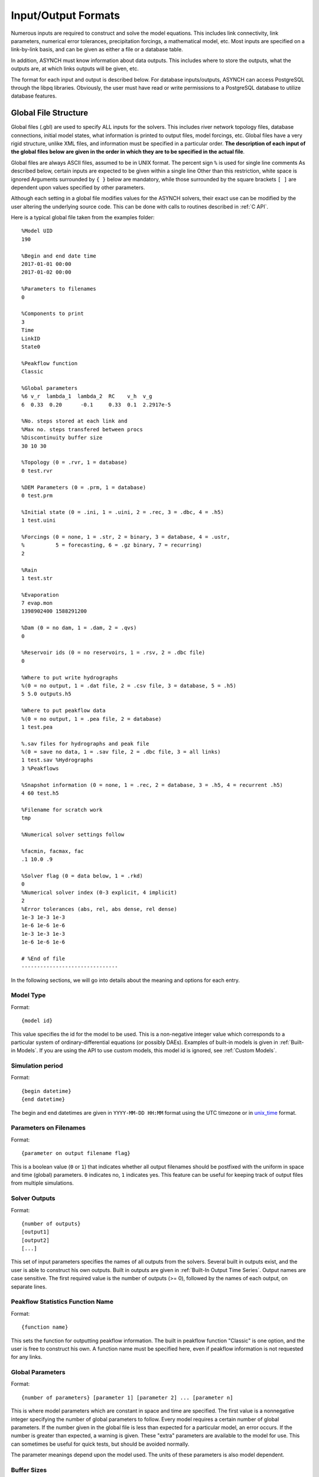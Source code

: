 Input/Output Formats
====================

Numerous inputs are required to construct and solve the model equations. This includes link connectivity, link parameters, numerical error tolerances, precipitation forcings, a mathematical model, etc. Most inputs are specified on a link-by-link basis, and can be given as either a file or a database table.

In addition, ASYNCH must know information about data outputs. This includes where to store the outputs, what the outputs are, at which links outputs will be given, etc.

The format for each input and output is described below. For database inputs/outputs, ASYNCH can access PostgreSQL through the libpq libraries. Obviously, the user must have read or write permissions to a PostgreSQL database to utilize database features.

Global File Structure
---------------------

Global files (.gbl) are used to specify ALL inputs for the solvers. This includes river network topology files, database connections, initial model states, what information is printed to output files, model forcings, etc. Global files have a very rigid structure, unlike XML files, and information must be specified in a particular order. **The description of each input of the global files below are given in the order in which they are to be specified in the actual file**.

Global files are always ASCII files, assumed to be in UNIX format. The percent sign ``%`` is used for single line comments As described below, certain inputs are expected to be given within a single line Other than this restriction, white space is ignored Arguments surrounded by ``{ }`` below are mandatory, while those surrounded by the square brackets ``[ ]`` are dependent upon values specified by other parameters.

Although each setting in a global file modifies values for the ASYNCH solvers, their exact use can be modified by the user altering the underlying source code. This can be done with calls to routines described in :ref:`C API`.

Here is a typical global file taken from the examples folder:

::

  %Model UID
  190

  %Begin and end date time
  2017-01-01 00:00
  2017-01-02 00:00

  %Parameters to filenames
  0

  %Components to print
  3
  Time
  LinkID
  State0

  %Peakflow function
  Classic

  %Global parameters
  %6 v_r  lambda_1  lambda_2  RC    v_h  v_g
  6  0.33  0.20      -0.1     0.33  0.1  2.2917e-5

  %No. steps stored at each link and
  %Max no. steps transfered between procs
  %Discontinuity buffer size
  30 10 30

  %Topology (0 = .rvr, 1 = database)
  0 test.rvr

  %DEM Parameters (0 = .prm, 1 = database)
  0 test.prm

  %Initial state (0 = .ini, 1 = .uini, 2 = .rec, 3 = .dbc, 4 = .h5)
  1 test.uini

  %Forcings (0 = none, 1 = .str, 2 = binary, 3 = database, 4 = .ustr,
  %          5 = forecasting, 6 = .gz binary, 7 = recurring)
  2

  %Rain
  1 test.str

  %Evaporation
  7 evap.mon
  1398902400 1588291200

  %Dam (0 = no dam, 1 = .dam, 2 = .qvs)
  0

  %Reservoir ids (0 = no reservoirs, 1 = .rsv, 2 = .dbc file)
  0

  %Where to put write hydrographs
  %(0 = no output, 1 = .dat file, 2 = .csv file, 3 = database, 5 = .h5)
  5 5.0 outputs.h5

  %Where to put peakflow data
  %(0 = no output, 1 = .pea file, 2 = database)
  1 test.pea

  %.sav files for hydrographs and peak file
  %(0 = save no data, 1 = .sav file, 2 = .dbc file, 3 = all links)
  1 test.sav %Hydrographs
  3 %Peakflows

  %Snapshot information (0 = none, 1 = .rec, 2 = database, 3 = .h5, 4 = recurrent .h5)
  4 60 test.h5

  %Filename for scratch work
  tmp

  %Numerical solver settings follow

  %facmin, facmax, fac
  .1 10.0 .9

  %Solver flag (0 = data below, 1 = .rkd)
  0
  %Numerical solver index (0-3 explicit, 4 implicit)
  2
  %Error tolerances (abs, rel, abs dense, rel dense)
  1e-3 1e-3 1e-3
  1e-6 1e-6 1e-6
  1e-3 1e-3 1e-3
  1e-6 1e-6 1e-6

  # %End of file
  -------------------------------

In the following sections, we will go into details about the meaning and options for each entry.

Model Type
~~~~~~~~~~

Format:

::

  {model id}

This value specifies the id for the model to be used. This is a non-negative integer value which corresponds to a particular system of ordinary-differential equations (or possibly DAEs). Examples of built-in models is given in  :ref:`Built-in Models`. If you are using the API to use  custom models, this model id is ignored, see :ref:`Custom Models`.

Simulation period
~~~~~~~~~~~~~~~~~

Format:

::

  {begin datetime}
  {end datetime}

The begin and end datetimes are given in ``YYYY-MM-DD HH:MM`` format using the UTC timezone or in unix_time_ format.

.. _unix_time: https://en.wikipedia.org/wiki/Unix_time

Parameters on Filenames
~~~~~~~~~~~~~~~~~~~~~~~

Format:

::

  {parameter on output filename flag}

This is a boolean value (``0`` or ``1``) that indicates whether all output filenames should be postfixed with the uniform in space and time (global) parameters. ``0`` indicates no, ``1`` indicates yes. This feature can be useful for keeping track of output files from multiple simulations.

Solver Outputs
~~~~~~~~~~~~~~

Format:

::

  {number of outputs}
  [output1]
  [output2]
  [...]

This set of input parameters specifies the names of all outputs from the solvers. Several built in outputs exist, and the user is able to construct his own outputs. Built in outputs are given in :ref:`Built-In Output Time Series`. Output names are case sensitive. The first required value is the number of outputs (>= 0), followed by the names of each output, on separate lines.

Peakflow Statistics Function Name
~~~~~~~~~~~~~~~~~~~~~~~~~~~~~~~~~

Format:

::

  {function name}

This sets the function for outputting peakflow information. The built in peakflow function "Classic" is one option, and the user is free to construct his own. A function name must be specified here, even if peakflow information is not requested for any links.

Global Parameters
~~~~~~~~~~~~~~~~~

Format:

::

  {number of parameters} [parameter 1] [parameter 2] ... [parameter n]

This is where model parameters which are constant in space and time are specified. The first value is a nonnegative integer specifying the number of global parameters to follow. Every model requires a certain number of global parameters. If the number given in the global file is less than expected for a particular model, an error occurs. If the number is greater than expected, a warning is given. These "extra" parameters are available to the model for use. This can sometimes be useful for quick tests, but should be avoided normally.

The parameter meanings depend upon the model used. The units of these parameters is also model dependent.

Buffer Sizes
~~~~~~~~~~~~

Format:

::

  {steps stored at each link} {max number of steps transferred} {discontinuity buffer size}

These nonnegative integer values allow the user to specify sizes of internal buffers. In general, as these numbers are increased, the solvers run faster, but more memory is required. A good starting point that works in most cases is the set ``30 10 30``. Typically, if these values need to be less than 10 to run the solvers, a deeper issue with memory constraints should be addressed.

Topology
~~~~~~~~

Format:

::

  {topology flag} [output link id] {.rvr filename or .dbc filename}

This is where connectivity of the river network is specified. This can be done in one of two ways If the topology flag is ``0``, a river topology file (.rvr) is used. If the topology flag is ``1``, then topology is downloaded from the database specified with the database file (.dbc). The database connection allows for one additional feature: a subbasin can be specified If the output link id is taken to be 0, all link ids found in the database are used. Otherwise, the link with link id specified and all upstream links are used. Pulling subbasins from a topology file is not currently supported.

Link Parameters
~~~~~~~~~~~~~~~

Format:

::

  {parameter flag} {.prm filename or .dbc filename}

This specifies where parameters which vary by link and not time, are specified If the parameter flag is ``0``, the parameters are given in a parameter (.prm) file. If the flag is ``1``, then the parameters are downloaded from the database specified by the database connection file (.dbc). The number, order, meaning, and units of these parameters varies from model to model.

Initial States
~~~~~~~~~~~~~~

Format:

::

  {initial state flag} {.ini, .uini, .rec, .dbc or .h5 filename} [unix time]

This section specifies the initial state of the model. The values for the initial state flag can be ``0``, ``1``, ``2``, ``3`` or ``4`` corresponding, respectively, to a ini, uini, rec, dbc, h5 file. The unix time argument is used for database connections only. This value is available in the query of the database connection file and can be used for selecting values from tables.

Forcings
~~~~~~~~

Format:

::

  {number of forcings}
  [forcing1 flag] [forcing1 information]
  [forcing2 flag] [forcing2 information]
  [...]

Information about time dependent forcings is specified here. Each model has an expected number of forcings. If the number of forcings specified here is less than expected, an error is thrown. If the number of forcings is greater than expected, a warning is given. This warning allows for tests to be performed and implemented quickly. In general, this feature should be avoided.

Forcing information varies considerably based upon the corresponding forcing flag. Several forcing types require unix times to determine what forcing data to use. If a model requires multiple forcings with unix times, the times do not need to be consistent, i.e., one forcing could start on July 1st 2014 at midnight, while another forcing starts at April 5th 2008.

No Forcing
^^^^^^^^^^

Format:

::

  0

A forcing flag of ``0`` specifies no forcing input. This is the same as a forcing value of `0.0` for all links and all time.

Storm File
^^^^^^^^^^

Format:

::

  1 {.str filename}

A forcing flag of ``1`` indicates the forcing is specified by a .str file. The filename and path of a valid storm (.str) file is required.

Binary Files
^^^^^^^^^^^^

Format:

::

  2 {binary file identifier}
  {chunk size} {time resolution} {beginning file index} {ending file index}

A forcing flag of ``2`` indicates the forcing is specified by a collection of binary forcing files. The identifier can be adorned with a path to the binary files. The chunk size is a positive integer that indicates the number of binary files kept in memory at once. The time resolution indicates the amount of time between successively indexed binary files. This value is a floating point number with units equal to those of the time variable of the model used The beginning and ending file indices indicate the range of the binary files to be used. The indices are integer valued. The simulation will begin using the binary file with index given by the beginning file index. If the total simulation time would require binary files with index greater than the ending file index, the forcing values are taken to be 0.0 for all such binary files.

Forcings from Databases
^^^^^^^^^^^^^^^^^^^^^^^

Format:

::

  3 {.dbc filename}
  {chunk size} {time resolution} {beginning unix time} {ending unix time}

A forcing flag of ``3`` indicates the forcing data will be pulled from a PostgreSQL database. The database connection filename can include a path. The chunk size is a positive integer representing the number of forcing values pulled from the database at once from each link. A chunk size of 10 tends to work well. A larger chunk size requires more memory and larger datasets returned from the database, but a small number of queries. The time resolution is a floating point number with units in minutes. This represents the time resolution of the data in the accessed table. The integrity of the database table is not thoroughly checked by the solvers.

The simulation will begin using the data from the database with unix time given by the beginning unix time. If the total simulation time would require data from the database with unix time greater than the ending unix time, the forcing values are taken to be 0.0 for times greater than the ending unix time.

Uniform Forcings
^^^^^^^^^^^^^^^^

Format:

::

  4 {.ustr filename}

A forcing flag of ``4`` indicates a forcing that is uniform in space. The forcings are given by a uniform storm file (.ustr).

GZipped Binary
^^^^^^^^^^^^^^

Format:

::

  6 {gzipped binary file identifier}
  {chunk size} {time resolution} {beginning file index} {ending file index}

A forcing flag of ``6`` indicates the forcing is specified by a collection of binary forcing files that have been gzipped (compressed as .gz files). All parameters for this flag are identical to that of using binary files with forcing flag ``3``.

Monthly Forcings
^^^^^^^^^^^^^^^^

Format:

::

  7 { mon filename}
  {beginning unix time} {ending unix time}

A forcing flag of ``7`` indicates a uniform in space forcing that recurs monthly. When the end of the calendar year is reached, the monthly forcing file (.mon) is read again from the beginning The beginning unix time is used to determine the month the simulation begins (for this forcing). If the total simulation time takes the simulation past the ending unix time, the forcing is assumed to be ``0.0`` for all locations and times beyond the ending unix time

Grid Cell
^^^^^^^^^

Format:

::

  8 {index filename}
  {chunk size} {beginning file index} {ending file index}

A forcing flag of ``8`` indicates the forcing is specified by a collection of grid cell forcing files. The index filename can be adorned with a path to the index file. The chunk size is a positive integer that indicates the number of grid cell files kept in memory at once. The beginning and ending file indices indicate the range of the grid cell files to be used. The indices are integer valued.

The simulation will begin using the grid cell file with index given by the beginning file index. If the total simulation time would require grid cell files with index greater than the ending file index, the forcing values are taken to be ``0.0`` for all such grid cell files. In addition, if a grid cell file is missing, all values at each cell are assumed to be ``0.0``.

Dams
~~~~

Format:

::

  {dam flag} [.dam or .qvs filename]

This section specifies whether dams will be used. A dam flag of ``0`` means no dams are used. A flag of ``1`` indicates a dam file (.dam) will be used, and a flag value of ``2`` indicates a discharge vs storage file (.qvs) will be used. Some models do not support dams. For these models, the dam flag must be set to ``0`` or an error occurs.

State Forcing Feeds
~~~~~~~~~~~~~~~~~~~

Format:

::

  {reservoir flag} [.rsv or .dbc filename] [forcing index]

This section specifies whether a provided forcing (see :ref:`Forcings`) is to be used as a forcing of the states of differential or algebraic equations at some links. A reservoir flag of ``0`` indicates no forcing will by applied to system states. A flag of ``1`` indicates state forcings will be applied to all link ids in the specified .rsv file. A reservoir flag of ``2`` indicates state forcing will be applied to all link ids pulled from the database the given .dbc file. If the reservoir flag is not ``0``, then the index of the forcing must be specified.

Time Series Location
~~~~~~~~~~~~~~~~~~~~

Format:

::

  {time series flag} [time resolution] [.dat or .csv or .h5 or .dbc filename] [table name]

This section specifies where the final output time series will be saved. A time series flag value of ``0`` indicates no time series data will be produced. Any flag with value greater than ``0`` requires a time resolution for the data. This value has units equal to the units of total simulation time (typically minutes). A value of ``-1`` uses a resolution which varies from link to link based upon the expression:

.. math::

  \begin{align}
   \left(0.1 \cdot \frac{A}{1 \ km^2} \right)^{\frac{1}{2}} \ min
  \end{align}

where :math:`A` is the upstream of the link, measured in km2.

A time series flag of ``1`` indicates the results of the simulation will be saved as a .dat file. The filename complete with a path must be specified. If a file with the name and path given already exists, it is overwritten.
A time series flag of ``2`` indicates the results will be stored as a .csv file.
A time series flag of ``3`` indicates the results will be uploaded into the database described by the given .dbc file. In this case, a table name accessible by the queries in the .dbc file must be specified.
A time series flag of ``5`` indicates indicates the results will be stored as a .h5 HDF5 file.

This section is independent of the section for Link IDs to Save described below (see :ref:`Global Parameters`) For example, if link ids are specified in the Link IDs to Save section and the time series flag in the Time Series Locations set to ``0``, no output is generated. Similarly, if *the time series id flag* is set to ``0`` in the Link IDs to Save section and the time series flag is set to ``1``, a .dat file with ``0`` time series is produced.

.. note::

  The time resolution is entirely independent of the time step used by the numerical integrators. Reducing this value does NOT produce more accurate results. To improve accuracy, reduce the error tolerances described in :ref:`Numerical Error Tolerances`. There is no built-in way to produce results at every time step, as this is a very easy way to crash a compute node or file system.

Peakflow Data Location
~~~~~~~~~~~~~~~~~~~~~~

Format:

::

  {peakflow flag} [.pea / .dbc filename] [table name]

This section specifies where the final peakflow output will be saved. A peakflow flag of ``0`` indicates no peakflow data is produced. A peakflow flag of ``1`` indicates the peakflow results of the simulation will be saved as a .pea file. The filename complete with a path from the binary file must be specified. A peakflow flag of ``2`` indicates the results will be uploaded into the database described by the given .dbc file. In this case, a table name accessible by the queries in the dbc file must be specified.

This section is independent of the section for Link IDs to Save described below (see :ref:`Link IDs to Save`). For example, if link ids are specified in the Link IDs to Save section and the peakflow flag in the peakflow data location is set to ``0``, no output is generated. Similarly, if the peakflow id flag is set to ``0`` in the Link IDs to Save section and the peakflow flag is set to ``1``, a .pea file with ``0`` peakflows is produced.

Link IDs to Save
~~~~~~~~~~~~~~~~

Format:

::

  {time series id flag} [.sav / .dbc filename]
  {peakflow id flag} [.sav / .dbc filename]

This section provides the list of link ids in which data is produced. The first line is for the time series outputs, while the second is for the peakflow outputs. The time series ID flag and the peakflow ID flag take the same list of possible values. A flag of ``0`` indicates no link IDs for which to produce data. A flag of ``1`` indicates the list of link IDs is provided by the corresponding save file (.sav). A flag of ``2`` indicates the list of link IDs is provided by the database specified in the given database connection file (.dbc). A flag of ``3`` indicates that all links will have data outputted.

.. warning::

  A time series ID flag of ``3`` can easily wreak havoc on a file system for simulations with a large number of links. At the very least, extremely large output files and database tables will occur. Be very careful with this! Typically, using a flag value of ``3`` for peakflow link ids, or for the time series ID flag for a very small basin (< 500 links) will not create any problems.

This section is independent of the sections for Time Series Location and peakflow data location above (see :ref:`Time Series Location` and :ref:`Peakflow Data Location`). For example, if link ids are specified in the Link IDs to Save section and the time series flag in the Time Series Location set to ``0``, no output is generated. Similarly, if the time series id flag is set to ``0`` in the Link IDs to Save section and the time series flag is set to ``1``, a .dat file with zero time series is produced.

Snapshot Information
~~~~~~~~~~~~~~~~~~~~

Format:

::

  {snapshot flag} [time step of periodical snapshots] [.rec / .dbc / .h5 filename]

This section specifies where snapshot information is produced. A snapshot is a record of *every state* at *every link* in the network. Snapshots can be produced at the end of simulations or periodically. This is useful for beginning a new simulation where an old one ended. A snapshot flag of ``0`` indicates no snapshot is produced. A snapshot flag of ``1`` indicates the snapshot will be produced as a recovery (.rec) file with path and filename specified. A snapshot flag of ``2`` indicates the snapshot will be uploaded to the database specified by the database connectivity (.dbc) file.

A snapshot flag of ``3`` indicates the snapshot will be produced as a HDF5 (.h5) file with path and filename specified. A snapshot flag of ``4`` generates periodical snapshots in which case an addition parameter gives the interval between two snapshots and the second parameter is the output basename. For example:

::

  %Snapshot information (0 = none, 1 = .rec, 2 = .dbc, 3 = .h5, 4 = periodical .h5)
  4 60 filename.h5

generates

::

  filename_1480000000.h5
  filename_1480003600.h5
  filename_1480007200.h5
  ...

Scratch Work Location
~~~~~~~~~~~~~~~~~~~~~

Format:

::

  {filename}

This section specifies the location of temporary files. These files are used to store intermediate calculations. The filename can include a path name. If the file already exists, the contents are overwritten. If a simulation is aborted, these files may not be removed. Otherwise, they are deleted at the end of the simulation.

Error Control Parameters
~~~~~~~~~~~~~~~~~~~~~~~~

Format:

::

  {facmin} {facmax} {fac}

This section specifies parameters related to the error control strategy of the numerical integrators. The value facmin represents the largest allowed decrease in the stepsize of the integrators as a percent of the current step Similarly, facmax represents the largest allowed increase. The value fac represents the safety factor of the integrators. Any accepted stepsize is multiplied by this value Good values of facmin, facmax, and fac to use are ``0`` 1, 10 0, and ``0`` 9, respectively

Numerical Error Tolerances
~~~~~~~~~~~~~~~~~~~~~~~~~~

Format:

::

  {solver flag} [ rkd filename]
  [rk solver index]
  [absolute error tolerance 1] [absolute error tolerance 2]
  [relative error tolerance 1] [relative error tolerance 2]
  [dense absolute error tolerance 1] [dense absolute error tolerance 2]
  [dense relative error tolerance 1] [dense relative error tolerance 2]

This section specifies error tolerances for the numerical integrators. A solver flag of ``0`` indicates the same tolerances will be used for all links. A solver flag of ``1`` indicates the tolerance info will be specified in the given RK data (.rkd) file. If solver flag is ``0``, than an rk solver index must be specified. A list of Runge-Kutta methods is given in :ref:`Built-In Runge-Kutta Methods`. Each error tolerance must have a value for each state of the system. The order of the tolerances must match the order of the states in the state vectors. The absolute and relative error tolerances are those typically used for RK methods. The dense tolerances are for the numerical solution produced between time steps. A numerical solution is rejected if either the error tolerances or dense error tolerances for any state is believed to be violated.

Database Connection Files
-------------------------

Database connection files are ASCII text files with a .dbc extension which specify how to connect to a database, and the queries to pull/push data from/to the database. Although the format of database connection files is the same, the specific requirements of the queries varies with how the file is used. For instance, queries for pulling link connectivity information is very different from queries for uploading peakflows to a database table.

Format:

::

  dbname={db} host={host} user={user} password={pass}
  {number of queries}
  [query 1]
  [query 2]
  ...

The first line of every database connection file specifies the information needed to make a connection. A user must have permission to read or write from the database at the given host; otherwise, queries sent to the database will fail. The number of queries will vary depending upon how the database connection file is used. The appropriate number of queries and what they should return is documented in the remainder of :ref:`Input/Output Formats`. The number of queries may be zero.

Any queries listed **MUST** be ended with a semicolon (;). For some queries, further information outside the database connection file may be available, depending upon how the query is to be used. This additional information is explained in the appropriate section below for input formats. Such information includes link ids and unix times. To denote in a query where this information should be placed, use the symbol ``"%u"`` for integers and ``"%s"`` for names.

Link Connectivity Input
-----------------------

Link connectivity information is used to specify how links in a network are connected. Topology can be provided through either a river network file (.rvr) file or through a database table. When a river network file is used, every link in the file is used (i.e. no subnetworks) then pulling connectivity data from a database, a subset of the network can be used.

Regardless of the format, all link ids must be given in the same order in the link connectivity, link parameter, and initial state inputs.

Rvr Files
~~~~~~~~~

River network files are ASCII text files with the following format:

::

  {number of links}
  {link id 1}
  {number of parents} [parent id 1] [parent id 2]
  {link id 2}
  {number of parents} [parent id 1] [parent id 2]

White space can be used freely throughout the file. The layout in the above specification is purely optional; the order of the information is what is important. The file begins with the total number of links in the file. Then each link id is specified, followed by the number of parents for the link and each of their ids. A link id can appear in a list of parent link ids at most once. If a link does not have parents, it must still appear in this file with a ``0`` for the number of parents.

Topology Database Queries
~~~~~~~~~~~~~~~~~~~~~~~~~

If the connectivity is pulled from a database, a corresponding database connection file is used This file requires three queries:

1. Query to pull all link ids from a table

  -  Inputs: none
  -  Returned tuples: (link id)

2. Query to pull all link id, parent link id pairs

  -  Inputs: none
  -  Returned tuples: (link id, parent link id)

3. Query to pull all link id, parent link id pairs upstream from a given outlet link id

  -  Inputs: outlet link id
  -  Returned tuples: (link id, parent link id)

The last two queries must return a tuple for each link id for each parent link. So a link with two parents should appear twice in the returned tuples, once for each parent link. The returned tuples must be grouped by the link id so all parent information appears consecutively.

Link Parameter Input
--------------------

Link parameter input specifies the parameters for the model that vary link to link This information can be provided in a parameter file ( prm) or through a database table The number of parameters for each link, their meaning, and their order depends upon the model used In particular, the value of disk params determines the number of parameters expected at each link See :ref:`SetParamSizes`.

Regardless of the format, all link ids must be given in the same order in the link connectivity, link parameter, and initial state inputs.

Prm File
~~~~~~~~

A parameter file is an ASCII text file with the following format:

::

  {number of links}
  {link id 1} {parameter 1} {parameter 2} {parameter 3}
  {link id 2} {parameter 1} {parameter 2} {parameter 3}

White space can be used freely throughout the file. The layout in the above specification is purely optional; the order of the information is what is important. The file begins with the total number of links. Then each link id is specified, followed by the parameters for that link.

Param Database Queries
~~~~~~~~~~~~~~~~~~~~~~

If the parameters are pulled from a database, a corresponding database connection file is used This file requires two queries:

1.  Query to pull all parameters

  -  Inputs: none
  -  Returned tuples: (link id, parameter 1, parameter 2, ...)

2.  Query to pull all parameters above an outlet

  -  Inputs: outlet link id
  -  Returned tuples: (link id, parameter 1, parameter 2, ...)

Initial Values Input
--------------------

The link initial values input specifies the initial values for the states of the differential and algebraic model equations This information can be provided in several different formats: an initial value file (.ini), a uniform initial value file (.uini), a recovery file (.rec), and through a database table.

Ini Files
~~~~~~~~~

An initial value file is an ASCII text file that lists the initial values for each link. The format is:

::

  {model type}
  {number of links}
  {initial time}
  {link id 1}
  {initial value 1} {initial value 2}
  {link id 2}
  {initial value 1} {initial value 2}

The model type is the number of the model to be used. This determines how many initial values are expected for the model. Initial states must be provided only for those states determined by differential equations, and only for those which require an initial condition. These are the states with index between ``diff_start`` and ``no_ini_start`` in the state vectors See :ref:`SetParamSizes`.

Uini Files
~~~~~~~~~~

A uniform initial value file is similar to an initial value file, but the initial values, when required, are the same at every link The format is given by:

::

  {model type}
  {initial time}
  {initial value 1} {initial value 2}

The model type is the number of the model to be used. This determines how many initial values are expected for the model. Initial values must be provided only for those states determined by differential equations, and only for those which require an initial condition. These are the states with index between ``diff_start`` and ``no_ini_start`` in the state vectors. See :ref:`SetParamSizes`. Notice that unlike an initial value file, no link ids are given, and only one set of initial values are given.

Rec Files
~~~~~~~~~

A recovery file is an ASCII text file that lists the initial values for each link. The format is:

::

  {model type}
  {number of links}
  {initial time}
  {link id 1}
  {initial value 1} {initial value 2}
  {link id 2}
  {initial value 1} {initial value 2}

The format is identical to that of an initial value file, with one important exception The initial value of EVERY state must be provided at each link. For models with ``diff_start`` set to 0 and ``no_ini_start`` set to dim, a recovery file is identical to an initial value file. See :ref:`SetParamSizes`.

.. warning:: For the initial values of algebraic equations, no checks on the input data are performed to ensure the solution is consistent.

Ini Database Queries
~~~~~~~~~~~~~~~~~~~~

If the initial values are pulled from a database, a corresponding database connection file is used. This file requires one query:

1. Query to pull all initial states for every link:

  -  Inputs: integer value
  -  Returned tuples: (link id, initial value 1, initial value 2, )

The query allows for one input to be used to obtain the needed information. This value could be, for example, an outlet link id or a unix time. Similar to recovery files, initial values must be provided for every link.

Ini HDF5 Files
~~~~~~~~~~~~~~

H5 Ini files are H5 that contains a single resizable Packet Tables or PyTable `snapshot`. Two HDF5 tools can be used to get the structure of the snapshots, ``l5hs`` and ``h5dump``:

.. code-block:: sh

  >h5ls -v test_1483228800.h5
  snapshot                 Dataset {11/Inf}
      Location:  1:1024
      Links:     1
      Chunks:    {512} 14336 bytes
      Storage:   308 logical bytes, 80 allocated bytes, 385.00% utilization
      Filter-0:  deflate-1 OPT {5}
      Type:      struct {
                     "link_id"          +0    native unsigned int
                     "state_0"          +4    native double
                     "state_1"          +12   native double
                     "state_2"          +20   native double
                 } 28 bytes

.. code-block:: sh

  >h5dump -H test_1483228800.h5
  HDF5 "test_1483228800.h5" {
  GROUP "/" {
     ATTRIBUTE "model" {
        DATATYPE  H5T_STD_U16LE
        DATASPACE  SIMPLE { ( 1 ) / ( 1 ) }
     }
     ATTRIBUTE "unix_time" {
        DATATYPE  H5T_STD_U32LE
        DATASPACE  SIMPLE { ( 1 ) / ( 1 ) }
     }
     ATTRIBUTE "version" {
        DATATYPE  H5T_STRING {
           STRSIZE 4;
           STRPAD H5T_STR_NULLTERM;
           CSET H5T_CSET_ASCII;
           CTYPE H5T_C_S1;
        }
        DATASPACE  SCALAR
     }
     DATASET "snapshot" {
        DATATYPE  H5T_COMPOUND {
           H5T_STD_U32LE "link_id";
           H5T_IEEE_F64LE "state_0";
           H5T_IEEE_F64LE "state_1";
           H5T_IEEE_F64LE "state_2";
        }
        DATASPACE  SIMPLE { ( 11 ) / ( H5S_UNLIMITED ) }
     }
  }
  }

Three global attributes are available :

+------------+--------------------------------------------------+
| Name       | Description                                      |
+============+==================================================+
| version    | The version of ASYNCH used to generate this file |
+------------+--------------------------------------------------+
| model      | The model id used to generate this file          |
+------------+--------------------------------------------------+
| issue_time | The unix time at the beginning of the time serie |
+------------+--------------------------------------------------+

Forcing Inputs
--------------

Numerous and diverse formats are implemented for feeding forcing inputs into a model. These formats vary considerably, and can have different impacts on performance.

Storm Files
~~~~~~~~~~~

Storm files (.str) provide an ASCII text format for setting a forcing at each link. The format of these files is:

::

  {number of links}
  {link id 1} {number of changes}
  {time 1} {value 1}
  {time 2} {value 2}
  {time 3} {value 3}
  {link id 2} {number of changes}
  {time 1} {value 1}
  {time 2} {value 2}
  {time 3} {value 3}

The format requires a time series to be provided for every link. The number of values can vary from link to link, and the time steps do not need to be uniformly spaced or even the same for each link. The first time at each link must be the same however, and correspond to the beginning of the simulation (typically 0). The forcings are assumed to be constant between time steps. After the final time step, the forcing value is held at the last value for the remainder of the simulation. The data provided by a storm file is entirely read into memory at the beginning of a run. As such, this format may not be suitable for large or long simulations.

Uniform Storm Files
~~~~~~~~~~~~~~~~~~~

Uniform storm files (.ustr) provide an ASCII text format for setting a forcing uniformly at each link. The format of these files is:

::

  {number of changes}
  {time 1} {value 1}
  {time 2} {value 2}
  {time 3} {value 3}

The format is similar to that of a storm file, but only one time series is specified, and is applied at every link. The time steps do not need to be uniformly spaced. The first time must correspond to the beginning of the simulation (typically 0) The forcing is assumed to be constant between time steps. After the fnal time step, the forcing value is held at the last value for the remainder of the simulation. The data provided by a uniform storm file is entirely read into memory at the beginning of a run. As such, this format may not be suitable for extremely long simulations.

Binary Storm Files
~~~~~~~~~~~~~~~~~~

Binary storm files (no extension) may also be used. Instead of a single file, these are a collection of files providing forcing values at different times. The format of these files is:

::

  {link id 1 value}
  {link id 2 value}
  {link id 3 value}

Each file is simply a list of forcing values for each link. Because link ids are not present, the values are assumed to be in the same order as the link ids from the link connectivity input. Further, a value must be specified for every link. The filename of each binary file should end with an integer value. The index of each file should be numbered consecutively. The time step size between files, as well as the range of files to use, are specified in the global file (see 6 1 10). If the simulation goes beyond the last file, all further forcing values are assumed to be ``0`` for all links. The values in binary storm files are stored as single precision floating point numbers, with endianness different from the native machine. These files are read into memory chunk by chunk. This allows for a ceiling on the memory used, independent of the number of files.

Gzipped Binary Storm Files
~~~~~~~~~~~~~~~~~~~~~~~~~~

Gzipped binary storm files (.gz) are also supported. The format of these files is identical to that of the binary storm files, as they are simply gzipped binary storm files. The files are uncompressed before use, making this format slower than the regular binary storm files.

Grid Cell Files
~~~~~~~~~~~~~~~

Grid cell files group link ids together, and specify forcing values for each group (referred to as a cell). Although similar to binary files, this format requires two accompanying text files: an index file and a lookup file.

The index file specifies meta data for the grid cell data. The format for this ASCII file is:

::

  {time resolution (mins)}
  {conversion factor}
  {number of cells}
  {grid cell data file name prefix}
  {lookup filename}

The time resolution specifies the amount of time between grid cell files. The resolution is typically given in minutes. The conversion factor is a floating point number. Each forcing value in the grid cell files is multiplied by this factor. The number of cells is an integer value. Each grid cell filename has a prefix, followed by a number. The prefix is specified in the index file. The prefix may include a path. If the path is relative (i e , does not begin with a '/'), the path is taken relative to the location of the index file. Lastly, the index file includes the filename for the lookup file. A path is allowed, but is taken relative to the location of the index file, unless given as an absolute path.

The lookup file specifies which link ids are located in each cell. The format for this text file is:

::

  {link id 1} {cell id 1}
  {link id 2} {cell id 2}

The cell ids are indexed starting from 0, and the cell index cannot be larger than the number of cells specified in the accompanying index file.

The grid cell files are binary files. Each gives forcing values for each cell at a moment of time. If a cell is omitted from a file, then the forcing value is assumed to be 0. The filename for each grid cell file begins with the same prefix, followed by an integer. This integer indicated the order in which the grid cell files should be used. Although the number on these files should be consecutive, a missing file indicates all cells take a forcing value of 0. The format of the binary grid cell files is:

::

  {1} {cell id 1} {forcing value 1}
  {cell id 2} {forcing value 2}

The grid cell files are binary, so the spacing above is purely for readability. Each file begins with the integer value 1, stored as a 32-bit integer. This is used for checking the file format. Each cell id is given as a 32-bit integer and each forcing value is given as a 16-bit integer. Before the forcing values are loaded into memory, they are multiplied by the conversion factor given in the index file. Again, every cell does not need to be given in every grid cell file; only when the forcing value is nonzero does a value need to be given.

Monthly Recurring Forcing
~~~~~~~~~~~~~~~~~~~~~~~~~

Monthly recurring forcing files (.mon) allow forcings to be set monthly. These files are given as ASCII text files in the format:

::

  {value for January}
  {value for February}
  {value for March}
  ...
  {value for December}

A value must be given for each month. Over each simulated month, the forcing value is held constant, and is uniform over all links.

Database Forcing
~~~~~~~~~~~~~~~~

If the forcing data is pulled from a database, a corresponding database connection file is used. This file requires three queries:

1. Query to pull rainfall data for all link ids present in the database table

  -  Inputs: lower unix time, upper unix time
  - Returned tuples: (unix time, forcing value, link id)

2. Query to pull rainfall data for all link ids upstream from an outlet link

  - Inputs: outlet link id, lower unix time, upper unix time
  - Returned tuples: (unix time, forcing value, link id)

3. Query to pull a single forcing intensity from the database table

  -  Inputs: none
  -  Returned tuple: (unix time)

The first and second queries are similar, except that the second pulls only a subset of links from the database table. Forcing values are read in blocks from the table, with forcing values coming between the lower (inclusive) and upper (exclusive) unix times available to the queries. If a value for a link is not pulled from the database, the value is assumed to be 0.

The last query is used to find an actual valid timestamp in the database table. It needs to return only one unix time.

Dam Parameters Input
--------------------

Two formats currently exist for setting parameters at links with dams: dam parameter files (.dam) and discharge vs storage files (.qvs).

Dam Files
~~~~~~~~~

The format of dam parameter files is similar to that of parameter files:

::

  {number of links with dams}
  {link id 1}
  {parameter 1} {parameter 2} {parameter 3} ...
  {link id 2}
  {parameter 1} {parameter 2} {parameter 3} ...
  ...

The number of parameters needed for each link is model dependent and determined by the value dam params size. See :ref:`SetParamSizes`. For dam parameter files, only the links with dams must be listed here. Only links with id appearing in this file will have dams.

QVS Files
~~~~~~~~~

Discharge vs storage files take a series of discharge values and a corresponding series of storage values to decide the relationship between two states. The format of these files is similar to storm files (see :ref:`Forcing Inputs`):

::

  {number of links with dams}
  {link id 1} {number of points for link 1}
  {storage value 1} {discharge value 1}
  {storage value 2} {discharge value 2}
  ...
  {link id 2} {number of points for link 2}
  {storage value 1} {discharge value 1}
  {storage value 2} {discharge value 2}
  ...

The number of points at each link can vary For dam parameter files, only links with dams are listed here. Only links with id appearing in this file will have dams. Internally, discharges and storages with values between two points are interpolated. This interpolation process is model dependent.

Time Series Output
------------------

Three formats are supported for outputting time series calculations: data files (.dat), comma-separated values (.csv), and a database table. The particular time series calculated is set in the global file (see :ref:`Time Series Location`). The structure of each format is considerably different.

Data Files
~~~~~~~~~~

Data files are in ASCII text format. These files are designed to be generic and flexible so as to be easily read by whatever data analysis program the user prefers. Data files are created with the format:

::

  {number of links}
  {number of output values}
  {link id 1} {number of points for link id 1}
  {value 1 for series 1} {value 1 for series 2} {value 1 for series 3} ...
  {value 2 for series 1} {value 2 for series 2} {value 2 for series 3} ...
  ...
  {link id 2} {number of points for link id 2}
  {value 1 for series 1} {value 1 for series 2} {value 1 for series 3}
  {value 2 for series 1} {value 2 for series 2} {value 2 for series 3}
  ...

The series for the links appear in a column The number of points can vary from link to link, depending upon the user's selection in the global file The number of output values determines how many values appear in each line of the time series.

CSV Files
~~~~~~~~~

A CSV file is a typical format to make data easy to read in spreadsheet software. The structure of CSV files is:

::

  {link id 1},, ... , {link id 2},
  Output 1, Output 2,  , Output 1, Output 2,
  {value 1,1,1}, {value 1,2,1},  , {value 1,1,2}, {value 1,2,2},
  {value 2,1,1}, {value 2,2,1},  , {value 2,1,2}, {value 2,2,2},
  {value 3,1,1}, {value 3,2,1},  , {value 3,1,2}, {value 3,2,2},

The series for the links appear in a row. Under link id 1, each requested series appears, followed by the series for link id 2, and so on.

Out Database Queries
~~~~~~~~~~~~~~~~~~~~

A database connection file can be used to upload results into a database table This file requires only one query:

1. Query to create a table for uploading data

  - Inputs: table name
  - Returned tuples: none

The query should create the table where the series information is to be stored ASYNCH does NOT remove any existing data from the table, or check if the table exists already.

.. _out-hdf5-files:

Out HDF5 Files
~~~~~~~~~~~~~~

H5 outputs files are the prefered output format as it is both compact and efficient. There are also easy to read with third party software, see :ref:`Reading the HDF5 outputs with Python` for example.

H5 Output files are H5 that contains a single resizable Packet Tables or PyTable `outputs`. Two HDF5 tools can be used to get the strucutre of the outputs, ``l5hs`` and ``h5dump``:

.. code-block:: sh

  > l5hs -v outputs.h5
  Opened "outputs.h5" with sec2 driver.
  outputs                  Dataset {578/Inf}
      Location:  1:1024
      Links:     1
      Chunks:    {512} 8192 bytes
      Storage:   9248 logical bytes, 3455 allocated bytes, 267.67% utilization
      Filter-0:  deflate-1 OPT {5}
      Type:      struct {
                     "Time"             +0    native double
                     "LinkID"           +8    native int
                     "State0"           +12   native float
                 } 16 bytes

.. code-block:: sh

  >h5dump -H  outputs.h5
  HDF5 "outputs.h5" {
  GROUP "/" {
     ATTRIBUTE "issue_time" {
        DATATYPE  H5T_STD_U32LE
        DATASPACE  SIMPLE { ( 1 ) / ( 1 ) }
     }
     ATTRIBUTE "model" {
        DATATYPE  H5T_STD_U16LE
        DATASPACE  SIMPLE { ( 1 ) / ( 1 ) }
     }
     ATTRIBUTE "version" {
        DATATYPE  H5T_STRING {
           STRSIZE 4;
           STRPAD H5T_STR_NULLTERM;
           CSET H5T_CSET_ASCII;
           CTYPE H5T_C_S1;
        }
        DATASPACE  SCALAR
     }
     DATASET "outputs" {
        DATATYPE  H5T_COMPOUND {
           H5T_IEEE_F64LE "Time";
           H5T_STD_I32LE "LinkID";
           H5T_IEEE_F32LE "State0";
        }
        DATASPACE  SIMPLE { ( 578 ) / ( H5S_UNLIMITED ) }
     }
  }
  }

Three global attributes are available :

+------------+--------------------------------------------------+
| Name       | Description                                      |
+============+==================================================+
| version    | The version of ASYNCH used to generate this file |
+------------+--------------------------------------------------+
| model      | The model id used to generate this file          |
+------------+--------------------------------------------------+
| issue_time | The unix time at the beginning of the time serie |
+------------+--------------------------------------------------+


Peakflow Output
---------------

Peakflow outputs can be created in two formats: peakflow files (.pea) and database tables.

PEA Files
~~~~~~~~~

Peakflow files created with the "Classic" peakflow function take the structure:

::

  {number of link}
  {model type}
  {link id 1} {peakflow value} {time to peak} {area}
  {link id 2} {peakflow value} {time to peak} {area}
  {link id 3} {peakflow value} {time to peak} {area}

The time to peak is measured since the beginning of the simulation. The peakflow value for each link is the maximum value achieved over the simulation for the state with index ``0`` in the state vector. The area given is the parameter from the link parameters with index area idx. See :ref:`SetParamSizes`.

Peakflow Database Queries
~~~~~~~~~~~~~~~~~~~~~~~~~

Peakflow output may be written to a database table if a database connection file is specified. One query is required, and one additional query is optional:

1. Query to create a table for uploading data

  - Inputs: table name
  - Returned tuples: none

2. Query to delete contents from a table

  - Inputs: table name
  - Returned tuples: none

The first query should create the table where the peakflow information is to be stored ASYNCH does NOT remove any existing data from the table, or check if the table exists already. The second query is optional, and will be used to delete any existing contents from the table before uploading data. The particular values uploaded to the database are determined through the peakflow function defined in :ref:`Peakflow Statistics Function Name`.

Link IDs for Time Series and Peakflows
--------------------------------------

Link ids must be specified for time series output and peakflow outputs. This can be done in one of two formats: save files (.sav) and database tables. Each of these formats is effectively just a list of link ids.

SAV Files
~~~~~~~~~

The structure of save files is:

::

  {link id 1}
  {link id 2}
  {link id 3}
  ...

If a link id is specified in a save file, but is not present in the network, a warning will be issued, and the link id is ignored.

Save Database Queries
~~~~~~~~~~~~~~~~~~~~~

For pulling links from a database table, only one query is required:

1.  Query to pull link ids

  -  Inputs: none
  -  Returned tuples: (link id)

Snapshot Output
---------------

Snapshot outputs can take multiple formats: files and database tables. The format for recovery and hdf5 files is covered in :ref:`Initial Values Input` as an input.

For using a database table, a database connection file is specified. The database connection file has three optional queries:

1. Query to create a database table before the first upload

  -  Inputs: table name
  -  Returned tuples: none

2.  Query to delete a table before the first upload

  -  Inputs: table name
  -  Returned tuples: none

3.  Query to truncate a table before every upload

  -  Inputs: table name
  -  Returned tuples: none

In practice, snapshots are often applied periodically as a way to create check points for the program. The third query allows the user to limit the number of snapshots in a table to one.

Runge-Kutta Data Input
----------------------

Runge-Kutta Data files (.rkd) allow information about the underlying numerical methods to be specified link by link. These files are ASCII. The structure is given by:

::

  {number of links}
  {number of states}
  {link id 1}
  [absolute error tolerance 1] [absolute error tolerance 2]
  [relative error tolerance 1] [relative error tolerance 2]
  [dense absolute error tolerance 1] [dense absolute error tolerance 2]
  [dense relative error tolerance 1] [dense relative error tolerance 2]
  {RK Index for link id 1}
  {link id 2}
  [absolute error tolerance 1] [absolute error tolerance 2]
  [relative error tolerance 1] [relative error tolerance 2]
  [dense absolute error tolerance 1] [dense absolute error tolerance 2]
  [dense relative error tolerance 1] [dense relative error tolerance 2]
  {RK Index for link id 2}
  ...

An error tolerance is specified for every state at every link. The order of the links must match with the order given by the topology input, and number of states must agree with what the model expects.

Temporary Files
---------------

In general, sufficient memory is not available to hold a history of states while further computations take place. Thus, temporary files are created by ASYNCH to store time series outputs. These files are aggregated (typically after the simulation has completed) into the final time series output files (see :ref:`Time Series Output`).

Most users will not need to concern themselves with the underlying structure of these files. However, some routines exist for manipulating how these files are used, and an understanding of the temporary file structure is necessary for using those routines.

Temporary files are always in binary format. Every MPI process has its own file, which contains time series outputs for links assigned to the process. The format of the data looks like:

::

  {link id 1} {expected number of steps}
  {step 0, value 0} {step 0, value 1}
  {step 1, value 0} {step 1, value 1}
  {step 2, value 0} {step 2, value 1}
  {link id 2} {expected number of steps}
  {step 0, value 0} {step 0, value 1}
  {step 1, value 0} {step 1, value 1}
  {step 2, value 0} {step 2, value 1}
  ...

Because these files are a binary format, the presentation above is simply for readability. No new lines or spaces are present in the actual files. Only link ids for which time series data has been requested will appear in the files. Before any data is written, dummy values are placed in the files when they are created to insure the files are large enough. The number of these dummy files for each link is given by the expected number of steps value. This number is determined based upon the values of ``maxtime`` and the time resolution of the output time series when the temporary files are created.

.. warning::

   Modifcations to these values after creation of the temporary files could create a situation where the files are not large enough to contain every point in the time series. This generally happens when ``maxtime`` is increased. Therefore, when the temporary files are created, the largest expected value of ``maxtime`` should be set. If the temporary files are not large enough, a warning will be displayed during calculations, and further outputs will be lost.

While calculations are performed, processes will write output data to these files, replacing whatever dummy values are present. Modifying the behavior of these files is generally not needed, but can be performed through various routines. See :ref:`C API`. The link ids and expected number of steps in temporary files are represented by unsigned 32 bit integers. The data types and sizes for the time series data will vary depending upon the desired outputs. If a built-in output time series is used for the states, these will appear in the temporary files as 64 bit floating point numbers.
